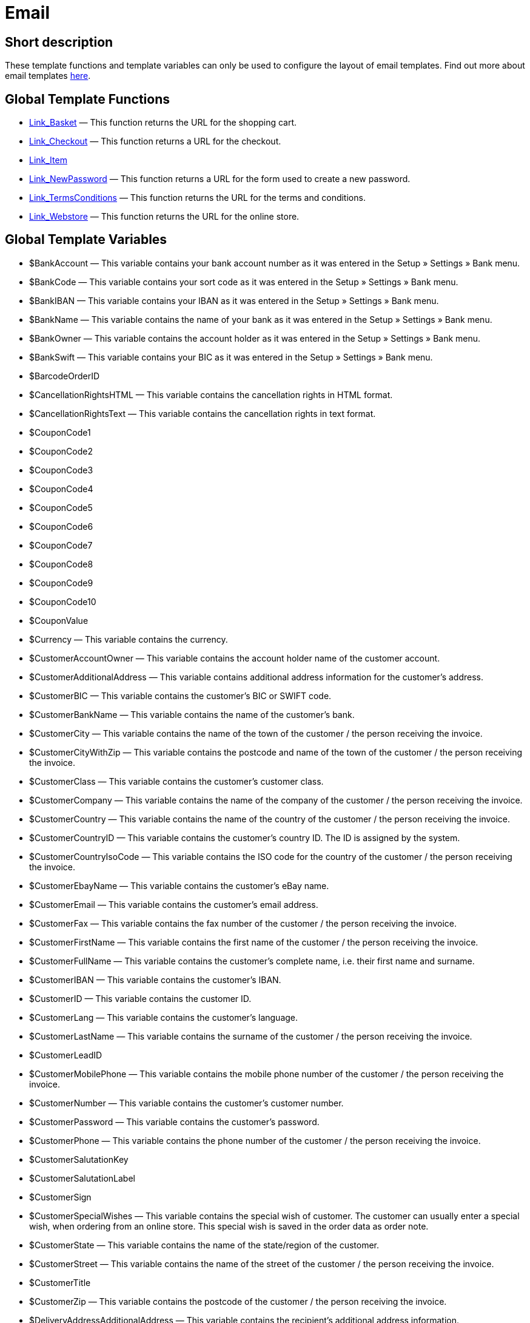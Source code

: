 = Email
:keywords: Email
:index: false

//  auto generated content Thu, 06 Jul 2017 00:52:28 +0200
== Short description

These template functions and template variables can only be used to configure the layout of email templates. Find out more about email templates xref:crm:sending-emails.adoc#1200[here].

== Global Template Functions

* xref:omni-channel:cms-syntax.adoc#email-email-link-basket[Link_Basket] — This function returns the URL for the shopping cart.
* xref:omni-channel:cms-syntax.adoc#email-email-link-checkout[Link_Checkout] — This function returns a URL for the checkout.
* xref:omni-channel:cms-syntax.adoc#email-email-link-item[Link_Item]
* xref:omni-channel:cms-syntax.adoc#email-email-link-newpassword[Link_NewPassword] — This function returns a URL for the form used to create a new password.
* xref:omni-channel:cms-syntax.adoc#email-email-link-termsconditions[Link_TermsConditions] — This function returns the URL for the terms and conditions.
* xref:omni-channel:cms-syntax.adoc#email-email-link-webstore[Link_Webstore] — This function returns the URL for the online store.

== Global Template Variables

* $BankAccount — This variable contains your bank account number as it was entered in the Setup » Settings » Bank menu.
* $BankCode — This variable contains your sort code as it was entered in the Setup » Settings » Bank menu.
* $BankIBAN — This variable contains your IBAN as it was entered in the Setup » Settings » Bank menu.
* $BankName — This variable contains the name of your bank as it was entered in the Setup » Settings » Bank menu.
* $BankOwner — This variable contains the account holder as it was entered in the Setup » Settings » Bank menu.
* $BankSwift — This variable contains your BIC as it was entered in the Setup » Settings » Bank menu.
* $BarcodeOrderID
* $CancellationRightsHTML — This variable contains the cancellation rights in HTML format.
* $CancellationRightsText — This variable contains the cancellation rights in text format.
* $CouponCode1
* $CouponCode2
* $CouponCode3
* $CouponCode4
* $CouponCode5
* $CouponCode6
* $CouponCode7
* $CouponCode8
* $CouponCode9
* $CouponCode10
* $CouponValue
* $Currency — This variable contains the currency.
* $CustomerAccountOwner — This variable contains the account holder name of the customer account.
* $CustomerAdditionalAddress — This variable contains additional address information for the customer's address.
* $CustomerBIC — This variable contains the customer's BIC or SWIFT code.
* $CustomerBankName — This variable contains the name of the customer's bank.
* $CustomerCity — This variable contains the name of the town of the customer / the person receiving the invoice.
* $CustomerCityWithZip — This variable contains the postcode and name of the town of the customer / the person receiving the invoice.
* $CustomerClass — This variable contains the customer's customer class.
* $CustomerCompany — This variable contains the name of the company of the customer / the person receiving the invoice.
* $CustomerCountry — This variable contains the name of the country of the customer / the person receiving the invoice.
* $CustomerCountryID — This variable contains the customer's country ID. The ID is assigned by the system.
* $CustomerCountryIsoCode — This variable contains the ISO code for the country of the customer / the person receiving the invoice.
* $CustomerEbayName — This variable contains the customer's eBay name.
* $CustomerEmail — This variable contains the customer's email address.
* $CustomerFax — This variable contains the fax number of the customer / the person receiving the invoice.
* $CustomerFirstName — This variable contains the first name of the customer / the person receiving the invoice.
* $CustomerFullName — This variable contains the customer's complete name, i.e. their first name and surname.
* $CustomerIBAN — This variable contains the customer's IBAN.
* $CustomerID — This variable contains the customer ID.
* $CustomerLang — This variable contains the customer's language.
* $CustomerLastName — This variable contains the surname of the customer / the person receiving the invoice.
* $CustomerLeadID
* $CustomerMobilePhone — This variable contains the mobile phone number of the customer / the person receiving the invoice.
* $CustomerNumber — This variable contains the customer's customer number.
* $CustomerPassword — This variable contains the customer's password.
* $CustomerPhone — This variable contains the phone number of the customer / the person receiving the invoice.
* $CustomerSalutationKey
* $CustomerSalutationLabel
* $CustomerSign
* $CustomerSpecialWishes — This variable contains the special wish of customer. The customer can usually enter a special wish, when ordering from an online store. This special wish is saved in the order data as order note.
* $CustomerState — This variable contains the name of the state/region of the customer.
* $CustomerStreet — This variable contains the name of the street of the customer / the person receiving the invoice.
* $CustomerTitle
* $CustomerZip — This variable contains the postcode of the customer / the person receiving the invoice.
* $DeliveryAddressAdditionalAddress — This variable contains the recipient's additional address information.
* $DeliveryAddressCity — This variable contains the name of the recipient's town.
* $DeliveryAddressCityWithZip — This variable contains the recipient's postcode and town.
* $DeliveryAddressCompany — This variable contains the recipient's company name.
* $DeliveryAddressCountry — This variable contains the name of the recipient's country.
* $DeliveryAddressCountryID — This variable contains the recipient's country ID. The ID is assigned by the system.
* $DeliveryAddressCountryIsoCode — This variable contains the ISO code of the recipient's country.
* $DeliveryAddressFirstName — This variable contains the recipient's first name.
* $DeliveryAddressFullName — This variable contains the recipient's complete name, i.e. their first name and surname.
* $DeliveryAddressLastName — This variable contains the recipient's surname.
* $DeliveryAddressPhone — This variable contains the recipient's phone number.
* $DeliveryAddressState — This variable contains the name of the recipient's state/region.
* $DeliveryAddressStreet — This variable contains the name of the recipient's street.
* $DeliveryAddressZip — This variable contains the recipient's postcode.
* $Domain
* $DomainCSR
* $DomainCertType
* $DomainDNS
* $DomainFQDN
* $DomainID
* $DomainIP
* $EbaySellerAccount
* $EbayUniquePaymentID
* $EmailFrom — This variable contains an email's sender.
* $EmailMessage — This variable contains the email message of a tell-a-friend email.
* $EmailSubject — This variable contains the customer title.
* $EventBillable
* $EventBilled
* $EventBilledRequiringPayment
* $EventDuration
* $EventInfo
* $EventNotBilled
* $EventNotBilledRequiringPayment
* $EventStaffer
* $EventType
* $ExternalOrderID — This variable contains the external order ID for orders not generated on external platforms.
* $ForumSubscription
* $GeneralTermsConditionsHTML — This variable contains the terms and conditions in HTML format.
* $GeneralTermsConditionsText — This variable contains the terms and conditions in text format.
* $InvoiceTotal — This variable contains the gross total invoice amount with a comma as the decimal separator.
* $InvoiceTotalDecimalSeparatorDot — This variable contains the gross total invoice amount with a dot as the decimal separator.
* $InvoiceTotalNet — This variable contains the net total invoice amount with a comma as the decimal separator.
* $IsNewsletterActive
* $ItemCategoryLevel1List
* $ItemListHTML
* $ItemListPlain
* $ItemURLTellAFriend — This variable contains an item URL that can be emailed to others to recommend the item.
* $LegalDisclosureHTML — This variable contains the legal disclosure in HTML format.
* $LegalDisclosureText — This variable contains the legal disclosure in text format.
* $MethodOfPaymentID — This variable contains the payment method ID. The ID is assigned by the system. The IDs are listed in the Setup » Orders » Payment » Payment methods menu.
* $MethodOfPaymentName — This variable contains the name of the payment method as it was entered in the Setup » Orders » Payment » Payment methods menu.
* $NewCustomerEmail
* $NewsletterConfirmURL — This variable contains the URL for confirming the newsletter subscription.
* $OpenAmount — This variable contains the outstanding amount.
* $OrderAccessKey
* $OrderCount — This variable contains the number of orders.
* $OrderDate — This variable contains the order date.
* $OrderEarliestDeliveryDate — This variable contains the estimated delivery date.
* $OrderEstimatedDeliveryDate — This variable contains the estimated delivery date.
* $OrderEstimatedShipmentDate — This variable contains the estimated shipping date.
* $OrderID — This variable contains the order ID.
* $OrderReturnDate — This variable contains the date of incoming returns.
* $OrderStatusID — This variable contains the order's status ID.
* $OrderStatusLabel — This variable contains the order's status text.
* $OrderTotalNet — This variable contains the net order value.
* $OrderType — This variable contains the order type.
* $OverpaidAmount — This variable contains the overpaid amount.
* $PackageCount
* $PaidAmount — This variable contains the amount already paid.
* $PartialPaymentAmount — This variable contains the amount of the partial payment.
* $PartialPaymentOpenAmount — This variable contains the outstanding partial payment amount.
* $PaymentDate — This variable contains the date of the incoming payment.
* $PlentyID
* $PrivacyPolicyHTML — This variable contains the privacy policy in HTML format.
* $PrivacyPolicyText — This variable contains the privacy policy in text format.
* $RebateAmount — This variable contains a discount value.
* $ReferrerID — This variable contains the referrer ID. The ID is assigned by the system. The IDs are listed in the Setup » Orders » Order referrer menu.
* $ReferrerName — This variable contains the name of the order referrer as it was entered in the Setup » Orders » Order referrer menu.
* $ReorderDeliveryDate — This variable contains the reorder's delivery date.
* $ReorderID — This variable contains the reorder ID.
* $ReturnReasonID
* $ReturnReasonLabel
* $SchedulerEndDate — This variable contains the date on which the subscription order ends.
* $SchedulerExecutionCount — This variable contains the number of orders included in the subscription order.
* $SchedulerID — This variable contains the subscription order ID.
* $SchedulerInterval — This variable contains the subscription interval.
* $SchedulerStartDate — This variable contains the date on which the subscription order starts.
* $SchedulerTotalAmount — This variable contains the total invoice amount for all orders of the subscription order.
* $ShippingCosts — This variable contains the shipping costs.
* $ShippingProfileID — This variable contains the shipping profile ID. The ID is assigned by the system. The IDs are listed in the Setup » Orders » Shipping » Shipping options » Tab: Shipping profiles menu.
* $ShippingProfileName — This variable contains the shipping profile's name.
* $ShippingServiceProviderID — This variable contains the shipping service provider's ID. The ID is assigned by the system. The IDs are listed in the Setup » Orders » Shipping » Shipping options » Tab: Shipping service provider menu.
* $ShippingServiceProviderName — This variable contains the shipping service provider's name.
* $SignatureHTML — This variable contains the signature that was set for this client (store) in HTML format. This signature is saved in the Setup » Client » Select client » Email » Signature menu.
* $SignatureText — This variable contains the signature that was set for this client (store) in text format. This signature is saved in the Setup » Client » Select client » Email » Signature menu.
* $SystemPassword
* $SystemURL
* $SystemUsername
* $TicketBackendURL — This variable contains the ticket URL for the plentymarkets back end. For this variable to be populated, an email template must be created.
* $TicketHistory — This variable contains the last process that was saved in the ticket. This can be a comment or a message. For this variable to be populated, an email template and event procedures must be created. The event procedures must be based on the events New comment, New message from employee or New message from customer. This variable will then be populated based on the event. The variable will not be populated if any other event occurs.
* $TicketID — This variable contains the ticket ID. For this variable to be populated, an email template must be created.
* $TicketLastComment — This variable contains the last comment that was saved in the ticket. For this variable to be populated, an email template and an event procedure must be created. This event procedure must be based on the event New comment. The variable will not be populated if any other event occurs.
* $TicketLastMessage — This variable contains the last message that was saved in the ticket. For this variable to be populated, an email template and an event procedure must be created. The event procedure must be based on the event New message from employee or New message from customer. We recommend that you create an event procedure for each of these events. This will ensure that you receive an email, regardless whether an employee or a customer writes to you. The variable will not be populated if any other event occurs.
* $TicketPriority — This variable contains the ticket's priority. For this variable to be populated, an email template must be created.
* $TicketStatus — This variable contains the ticket status. For this variable to be populated, an email template must be created.
* $TicketTags
* $TicketTitle — This variable contains the ticket title. For this variable to be populated, an email template must be created.
* $TicketURL — This variable contains the ticket URL for the online store's My account area. For this variable to be populated, an email template must be created.
* $TodaysDate — This variable contains the current date.
* $TotalVAT
* $TrackingURL
* $TrustedShopsRating — This variable contains the result of the reviews submitted to Trusted Shops.
* $TrustedShopsRatingEmailButton — This variable contains the button for submitting a Trusted Shops review. This button can be inserted into emails.
* $TrustedShopsRatingShopButton — This variable contains the button for submitting a Trusted Shops review. This button can be inserted into the layout.
* $TrustedShopsSeal — This variable contains the Trusted Shops Trustbadge.
* $ValueOfItems
* $WarehouseID — This variable contains the warehouse ID. The ID is assigned by the system. The ID is listed in the Setup » Stock » Warehouse » Settings menu.
* $WebstoreID — This variable contains the client ID. The ID is assigned by the system. The ID is listed in the Setup » Client » Select client » Settings menu under Webstore ID.
* $WithdrawalFormHTML
* $WithdrawalFormText
